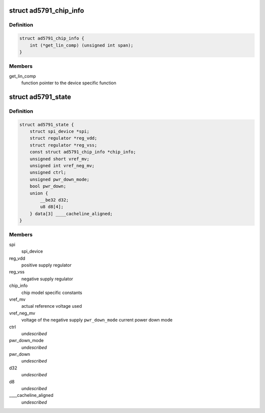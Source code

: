 .. -*- coding: utf-8; mode: rst -*-
.. src-file: drivers/iio/dac/ad5791.c

.. _`ad5791_chip_info`:

struct ad5791_chip_info
=======================

.. c:type:: struct ad5791_chip_info

    chip specific information

.. _`ad5791_chip_info.definition`:

Definition
----------

.. code-block:: c

    struct ad5791_chip_info {
        int (*get_lin_comp) (unsigned int span);
    }

.. _`ad5791_chip_info.members`:

Members
-------

get_lin_comp
    function pointer to the device specific function

.. _`ad5791_state`:

struct ad5791_state
===================

.. c:type:: struct ad5791_state

    driver instance specific data

.. _`ad5791_state.definition`:

Definition
----------

.. code-block:: c

    struct ad5791_state {
        struct spi_device *spi;
        struct regulator *reg_vdd;
        struct regulator *reg_vss;
        const struct ad5791_chip_info *chip_info;
        unsigned short vref_mv;
        unsigned int vref_neg_mv;
        unsigned ctrl;
        unsigned pwr_down_mode;
        bool pwr_down;
        union {
            __be32 d32;
            u8 d8[4];
        } data[3] ____cacheline_aligned;
    }

.. _`ad5791_state.members`:

Members
-------

spi
    spi_device

reg_vdd
    positive supply regulator

reg_vss
    negative supply regulator

chip_info
    chip model specific constants

vref_mv
    actual reference voltage used

vref_neg_mv
    voltage of the negative supply
    \ ``pwr_down_mode``\        current power down mode

ctrl
    *undescribed*

pwr_down_mode
    *undescribed*

pwr_down
    *undescribed*

d32
    *undescribed*

d8
    *undescribed*

____cacheline_aligned
    *undescribed*

.. This file was automatic generated / don't edit.

